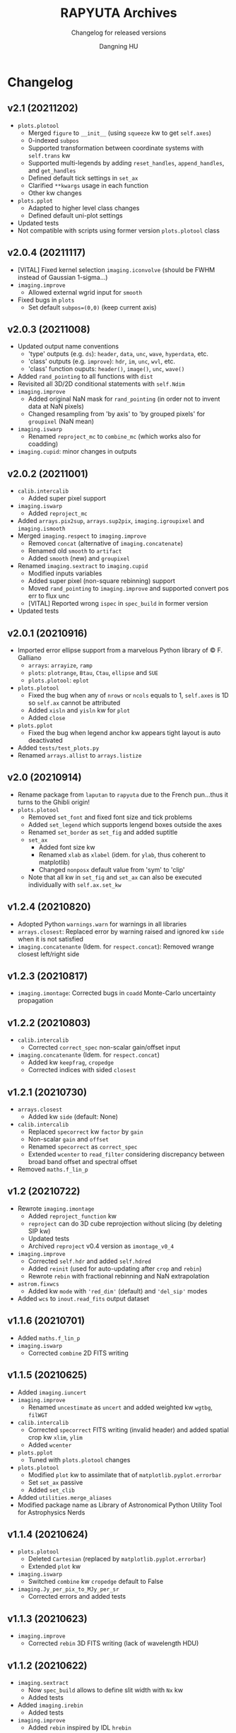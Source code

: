 #+TITLE: RAPYUTA Archives
#+SUBTITLE: Changelog for released versions
#+AUTHOR: Dangning HU

* Changelog
:PROPERTIES:
:UNNUMBERED:
:END:
** v2.1 (20211202)
- ~plots.plotool~
  + Merged ~figure~ to ~__init__~ (using ~squeeze~ kw to get ~self.axes~)
  + 0-indexed ~subpos~
  + Supported transformation between coordinate systems with ~self.trans~ kw
  + Supported multi-legends by adding ~reset_handles~, ~append_handles~, and ~get_handles~
  + Defined default tick settings in ~set_ax~
  + Clarified ~**kwargs~ usage in each function
  + Other kw changes
- ~plots.pplot~
  + Adapted to higher level class changes
  + Defined default uni-plot settings
- Updated tests
- Not compatible with scripts using former version ~plots.plotool~ class
** v2.0.4 (20211117)
- [VITAL] Fixed kernel selection ~imaging.iconvolve~ (should be FWHM instead of Gaussian 1-sigma...)
- ~imaging.improve~
  + Allowed external wgrid input for ~smooth~
- Fixed bugs in ~plots~
  + Set default ~subpos=(0,0)~ (keep current axis)
** v2.0.3 (20211008)
- Updated output name conventions
  + 'type' outputs (e.g. ~ds~): ~header~, ~data~, ~unc~, ~wave~, ~hyperdata~, etc.
  + 'class' outputs (e.g. ~improve~): ~hdr~, ~im~, ~unc~, ~wvl~, etc.
  + 'class' function ouputs: ~header()~, ~image()~, ~unc~, ~wave()~
- Added ~rand_pointing~ to all functions with ~dist~
- Revisited all 3D/2D conditional statements with ~self.Ndim~
- ~imaging.improve~
  + Added original NaN mask for ~rand_pointing~ (in order not to invent data at NaN pixels)
  + Changed resampling from 'by axis' to 'by grouped pixels' for ~groupixel~ (NaN mean)
- ~imaging.iswarp~
  + Renamed ~reproject_mc~ to ~combine_mc~ (which works also for coadding)
- ~imaging.cupid~: minor changes in outputs
** v2.0.2 (20211001)
- ~calib.intercalib~
  + Added super pixel support
- ~imaging.iswarp~
  + Added ~reproject_mc~
- Added ~arrays.pix2sup~, ~arrays.sup2pix~, ~imaging.igroupixel~ and ~imaging.ismooth~
- Merged ~imaging.respect~ to ~imaging.improve~
  + Removed ~concat~ (alternative of ~imaging.concatenate~)
  + Renamed old ~smooth~ to ~artifact~
  + Added ~smooth~ (new) and ~groupixel~
- Renamed ~imaging.sextract~ to ~imaging.cupid~
  + Modified inputs variables
  + Added super pixel (non-square rebinning) support
  + Moved ~rand_pointing~ to ~imaging.improve~ and supported convert pos err to flux unc
  + [VITAL] Reported wrong ~ispec~ in ~spec_build~ in former version
- Updated tests
** v2.0.1 (20210916)
- Imported error ellipse support from a marvelous Python library of \copy F. Galliano
  + ~arrays~: ~arrayize~, ~ramp~
  + ~plots~: ~plotrange~, ~Btau~, ~Ctau~, ~ellipse~ and ~SUE~
  + ~plots.plotool~: ~eplot~
- ~plots.plotool~
  + Fixed the bug when any of ~nrows~ or ~ncols~ equals to 1, ~self.axes~ is 1D so ~self.ax~ cannot be attributed
  + Added ~xisln~ and ~yisln~ kw for ~plot~
  + Added ~close~
- ~plots.pplot~
  + Fixed the bug when legend anchor kw appears tight layout is auto deactivated
- Added ~tests/test_plots.py~
- Renamed ~arrays.allist~ to ~arrays.listize~
** v2.0 (20210914)
- Rename package from ~laputan~ to ~rapyuta~ due to the French pun...thus it turns to the Ghibli origin!
- ~plots.plotool~
  + Removed ~set_font~ and fixed font size and tick problems
  + Added ~set_legend~ which supports lengend boxes outside the axes
  + Renamed ~set_border~ as ~set_fig~ and added suptitle
  + ~set_ax~
    * Added font size kw
    * Renamed ~xlab~ as ~xlabel~ (idem. for ~ylab~, thus coherent to matplotlib)
    * Changed ~nonposx~ default value from 'sym' to 'clip'
  + Note that all kw in ~set_fig~ and ~set_ax~ can also be executed individually with ~self.ax.set_kw~
** v1.2.4 (20210820)
- Adopted Python ~warnings.warn~ for warnings in all libraries
- ~arrays.closest~: Replaced error by warning raised and ignored kw ~side~ when it is not satisfied
- ~imaging.concatenante~ (Idem. for ~respect.concat~): Removed wrange closest left/right side
** v1.2.3 (20210817)
- ~imaging.imontage~: Corrected bugs in ~coadd~ Monte-Carlo uncertainty propagation
** v1.2.2 (20210803)
- ~calib.intercalib~
  + Corrected ~correct_spec~ non-scalar gain/offset input
- ~imaging.concatenante~ (Idem. for ~respect.concat~)
  + Added kw ~keepfrag~, ~cropedge~
  + Corrected indices with sided ~closest~
** v1.2.1 (20210730)
- ~arrays.closest~
  + Added kw ~side~ (default: None)
- ~calib.intercalib~
  + Replaced ~specorrect~ kw ~factor~ by ~gain~
  + Non-scalar ~gain~ and ~offset~
  + Renamed ~specorrect~ as ~correct_spec~
  + Extended ~wcenter~ to ~read_filter~ considering discrepancy between broad band offset and spectral offset
- Removed ~maths.f_lin_p~
** v1.2 (20210722)
- Rewrote ~imaging.imontage~
  + Added ~reproject_function~ kw
  + ~reproject~ can do 3D cube reprojection without slicing (by deleting SIP kw)
  + Updated tests
  + Archived ~reproject~ v0.4 version as ~imontage_v0_4~
- ~imaging.improve~
  + Corrected ~self.hdr~ and added ~self.hdred~
  + Added ~reinit~ (used for auto-updating after ~crop~ and ~rebin~)
  + Rewrote ~rebin~ with fractional rebinning and NaN extrapolation
- ~astrom.fixwcs~
  + Added kw ~mode~ with ~'red_dim'~ (default) and ~'del_sip'~ modes
- Added ~wcs~ to ~inout.read_fits~ output dataset
** v1.1.6 (20210701)
- Added ~maths.f_lin_p~
- ~imaging.iswarp~
  + Corrected ~combine~ 2D FITS writing
** v1.1.5 (20210625)
- Added ~imaging.iuncert~
- ~imaging.improve~
  + Renamed ~uncestimate~ as ~uncert~ and added weighted kw ~wgtbg~, ~filWGT~
- ~calib.intercalib~
  + Corrected ~specorrect~ FITS writing (invalid header) and added spatial crop kw ~xlim~, ~ylim~
  + Added ~wcenter~
- ~plots.pplot~
  + Tuned with ~plots.plotool~ changes
- ~plots.plotool~
  + Modified ~plot~ kw to assimilate that of ~matplotlib.pyplot.errorbar~
  + Set ~set_ax~ passive
  + Added ~set_clib~
- Added ~utilities.merge_aliases~
- Modified package name as Library of Astronomical Python Utility Tool for Astrophysics Nerds
** v1.1.4 (20210624)
- ~plots.plotool~
  + Deleted ~Cartesian~ (replaced by ~matplotlib.pyplot.errorbar~)
  + Extended ~plot~ kw
- ~imaging.iswarp~
  + Switched ~combine~ kw ~cropedge~ default to False
- ~imaging.Jy_per_pix_to_MJy_per_sr~
  + Corrected errors and added tests
** v1.1.3 (20210623)
- ~imaging.improve~
  + Corrected ~rebin~ 3D FITS writing (lack of wavelength HDU)
** v1.1.2 (20210622)
- ~imaging.sextract~
  + Now ~spec_build~ allows to define slit width with ~Nx~ kw
  + Added tests
- Added ~imaging.irebin~
  + Added tests
- ~imaging.improve~
  + Added ~rebin~ inspired by IDL ~hrebin~
** v1.1.1 (20210621)
- Added ~imaging.respect~
  + ~concat~ similar to ~imaging.concatenante~
  + ~smooth~
  + Added tests
- ~imaging.concatenante~
  + Modified input variables
- ~imaging.iswarp~
  + Added ~cropedge~ kw to ~combine~
- ~imaging.improve~
  + Added ~uncestimate~
- Added ~utilities.py~
  + ~Error~, ~InputError~
** v1.1 (20210615)
- ~imaging.iswarp~
  + Coadd refheader generator
- Revisited ~imaging.imontage~
  + Added ~coadd~ with astropy ~reproject~ update (v0.4 \rarr v0.7.1)
  + Added tests
- ~__init__.py~
  + Built a castle in the sky in the welcome banner
** v1.0 (20210610)
